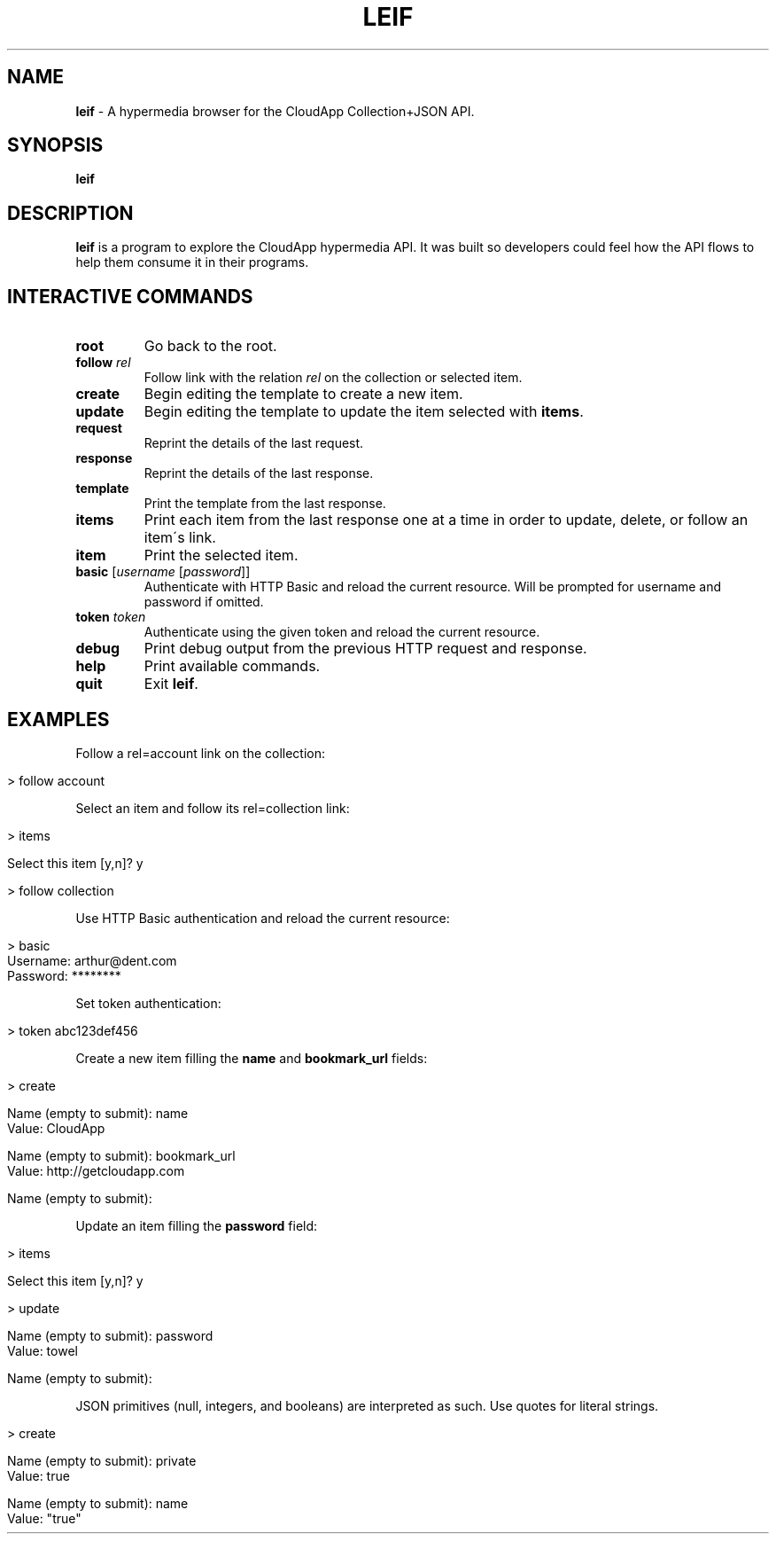 .\" generated with Ronn/v0.7.3
.\" http://github.com/rtomayko/ronn/tree/0.7.3
.
.TH "LEIF" "1" "August 2013" "" ""
.
.SH "NAME"
\fBleif\fR \- A hypermedia browser for the CloudApp Collection+JSON API\.
.
.SH "SYNOPSIS"
\fBleif\fR
.
.SH "DESCRIPTION"
\fBleif\fR is a program to explore the CloudApp hypermedia API\. It was built so developers could feel how the API flows to help them consume it in their programs\.
.
.SH "INTERACTIVE COMMANDS"
.
.TP
\fBroot\fR
Go back to the root\.
.
.TP
\fBfollow\fR \fIrel\fR
Follow link with the relation \fIrel\fR on the collection or selected item\.
.
.TP
\fBcreate\fR
Begin editing the template to create a new item\.
.
.TP
\fBupdate\fR
Begin editing the template to update the item selected with \fBitems\fR\.
.
.TP
\fBrequest\fR
Reprint the details of the last request\.
.
.TP
\fBresponse\fR
Reprint the details of the last response\.
.
.TP
\fBtemplate\fR
Print the template from the last response\.
.
.TP
\fBitems\fR
Print each item from the last response one at a time in order to update, delete, or follow an item\'s link\.
.
.TP
\fBitem\fR
Print the selected item\.
.
.TP
\fBbasic\fR [\fIusername\fR [\fIpassword\fR]]
Authenticate with HTTP Basic and reload the current resource\. Will be prompted for username and password if omitted\.
.
.TP
\fBtoken\fR \fItoken\fR
Authenticate using the given token and reload the current resource\.
.
.TP
\fBdebug\fR
Print debug output from the previous HTTP request and response\.
.
.TP
\fBhelp\fR
Print available commands\.
.
.TP
\fBquit\fR
Exit \fBleif\fR\.
.
.SH "EXAMPLES"
Follow a rel=account link on the collection:
.
.IP "" 4
.
.nf

> follow account
.
.fi
.
.IP "" 0
.
.P
Select an item and follow its rel=collection link:
.
.IP "" 4
.
.nf

> items

Select this item [y,n]? y

> follow collection
.
.fi
.
.IP "" 0
.
.P
Use HTTP Basic authentication and reload the current resource:
.
.IP "" 4
.
.nf

> basic
Username: arthur@dent\.com
Password: ********
.
.fi
.
.IP "" 0
.
.P
Set token authentication:
.
.IP "" 4
.
.nf

> token abc123def456
.
.fi
.
.IP "" 0
.
.P
Create a new item filling the \fBname\fR and \fBbookmark_url\fR fields:
.
.IP "" 4
.
.nf

> create

Name (empty to submit): name
Value: CloudApp

Name (empty to submit): bookmark_url
Value: http://getcloudapp\.com

Name (empty to submit):
.
.fi
.
.IP "" 0
.
.P
Update an item filling the \fBpassword\fR field:
.
.IP "" 4
.
.nf

> items

Select this item [y,n]? y

> update

Name (empty to submit): password
Value: towel

Name (empty to submit):
.
.fi
.
.IP "" 0
.
.P
JSON primitives (null, integers, and booleans) are interpreted as such\. Use quotes for literal strings\.
.
.IP "" 4
.
.nf

> create

Name (empty to submit): private
Value: true

Name (empty to submit): name
Value: "true"
.
.fi
.
.IP "" 0

